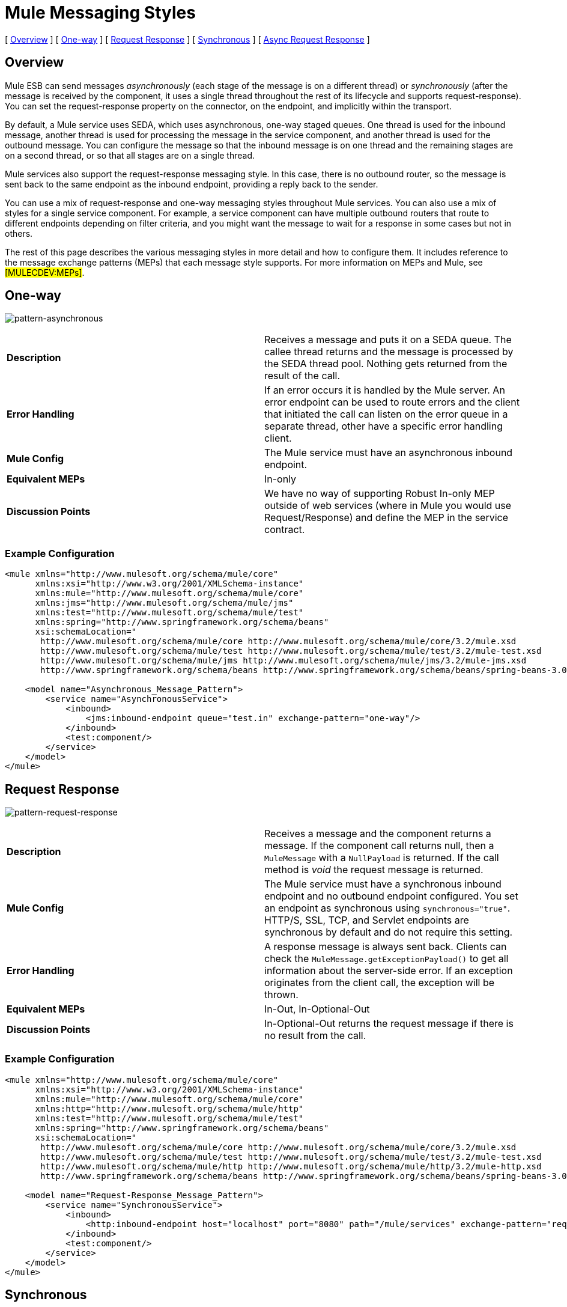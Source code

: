 = Mule Messaging Styles

[ <<Overview>> ] [ <<One-way>> ] [ <<Request Response>> ] [ <<Synchronous>> ] [ <<Async Request Response>> ]

== Overview

Mule ESB can send messages _asynchronously_ (each stage of the message is on a different thread) or _synchronously_ (after the message is received by the component, it uses a single thread throughout the rest of its lifecycle and supports request-response). You can set the request-response property on the connector, on the endpoint, and implicitly within the transport.

By default, a Mule service uses SEDA, which uses asynchronous, one-way staged queues. One thread is used for the inbound message, another thread is used for processing the message in the service component, and another thread is used for the outbound message. You can configure the message so that the inbound message is on one thread and the remaining stages are on a second thread, or so that all stages are on a single thread.

Mule services also support the request-response messaging style. In this case, there is no outbound router, so the message is sent back to the same endpoint as the inbound endpoint, providing a reply back to the sender.

You can use a mix of request-response and one-way messaging styles throughout Mule services. You can also use a mix of styles for a single service component. For example, a service component can have multiple outbound routers that route to different endpoints depending on filter criteria, and you might want the message to wait for a response in some cases but not in others.

The rest of this page describes the various messaging styles in more detail and how to configure them. It includes reference to the message exchange patterns (MEPs) that each message style supports. For more information on MEPs and Mule, see #[MULECDEV:MEPs]#.

== One-way

image:pattern-asynchronous.png[pattern-asynchronous]

[cols=",",]
|===
|*Description* |Receives a message and puts it on a SEDA queue. The callee thread returns and the message is processed by the SEDA thread pool. Nothing gets returned from the result of the call.
|*Error Handling* |If an error occurs it is handled by the Mule server. An error endpoint can be used to route errors and the client that initiated the call can listen on the error queue in a separate thread, other have a specific error handling client.
|*Mule Config* |The Mule service must have an asynchronous inbound endpoint.
|*Equivalent MEPs* |In-only
|*Discussion Points* |We have no way of supporting Robust In-only MEP outside of web services (where in Mule you would use Request/Response) and define the MEP in the service contract.
|===

=== Example Configuration

[source, xml]
----
<mule xmlns="http://www.mulesoft.org/schema/mule/core"
      xmlns:xsi="http://www.w3.org/2001/XMLSchema-instance"
      xmlns:mule="http://www.mulesoft.org/schema/mule/core"
      xmlns:jms="http://www.mulesoft.org/schema/mule/jms"
      xmlns:test="http://www.mulesoft.org/schema/mule/test"
      xmlns:spring="http://www.springframework.org/schema/beans"
      xsi:schemaLocation="
       http://www.mulesoft.org/schema/mule/core http://www.mulesoft.org/schema/mule/core/3.2/mule.xsd
       http://www.mulesoft.org/schema/mule/test http://www.mulesoft.org/schema/mule/test/3.2/mule-test.xsd
       http://www.mulesoft.org/schema/mule/jms http://www.mulesoft.org/schema/mule/jms/3.2/mule-jms.xsd
       http://www.springframework.org/schema/beans http://www.springframework.org/schema/beans/spring-beans-3.0.xsd">

    <model name="Asynchronous_Message_Pattern">
        <service name="AsynchronousService">
            <inbound>
                <jms:inbound-endpoint queue="test.in" exchange-pattern="one-way"/>
            </inbound>
            <test:component/>
        </service>
    </model>
</mule>
----

== Request Response

image:pattern-request-response.png[pattern-request-response]

[cols=",",]
|===
|*Description* |Receives a message and the component returns a message. If the component call returns null, then a `MuleMessage` with a `NullPayload` is returned. If the call method is _void_ the request message is returned.
|*Mule Config* |The Mule service must have a synchronous inbound endpoint and no outbound endpoint configured. You set an endpoint as synchronous using `synchronous="true"`. HTTP/S, SSL, TCP, and Servlet endpoints are synchronous by default and do not require this setting.
|*Error Handling* |A response message is always sent back. Clients can check the `MuleMessage.getExceptionPayload()` to get all information about the server-side error. If an exception originates from the client call, the exception will be thrown.
|*Equivalent MEPs* |In-Out, In-Optional-Out
|*Discussion Points* |In-Optional-Out returns the request message if there is no result from the call.
|===

=== Example Configuration

[source, xml]
----
<mule xmlns="http://www.mulesoft.org/schema/mule/core"
      xmlns:xsi="http://www.w3.org/2001/XMLSchema-instance"
      xmlns:mule="http://www.mulesoft.org/schema/mule/core"
      xmlns:http="http://www.mulesoft.org/schema/mule/http"
      xmlns:test="http://www.mulesoft.org/schema/mule/test"
      xmlns:spring="http://www.springframework.org/schema/beans"
      xsi:schemaLocation="
       http://www.mulesoft.org/schema/mule/core http://www.mulesoft.org/schema/mule/core/3.2/mule.xsd
       http://www.mulesoft.org/schema/mule/test http://www.mulesoft.org/schema/mule/test/3.2/mule-test.xsd
       http://www.mulesoft.org/schema/mule/http http://www.mulesoft.org/schema/mule/http/3.2/mule-http.xsd
       http://www.springframework.org/schema/beans http://www.springframework.org/schema/beans/spring-beans-3.0.xsd">

    <model name="Request-Response_Message_Pattern">
        <service name="SynchronousService">
            <inbound>
                <http:inbound-endpoint host="localhost" port="8080" path="/mule/services" exchange-pattern="request-response"/>
            </inbound>
            <test:component/>
        </service>
    </model>
</mule>
----

== Synchronous

*NOTE*: As of 3.0, the "synchronous" flag on endpoints has been replaced by the "exchange-pattern" attribute, whch has these possible values:

* one-way
* request-response

A message is now processed synchronously if one of the following is true:

* endpoint is request-response
* a transaction is active
* the message property MULE_FORCE_SYNC is set to TRUE

image:pattern-synch-remotesync.png[pattern-synch-remotesync]

[cols=",",]
|===
|*Description* |Receives a message and the component processes before sending it out on another endpoint. The request happens in the same thread. Mule blocks on the outbound endpoint to wait for a response from the remote application (if applicable) until the `responseTimeout` threshold is reached. If no response is received, it returns null. The synchronous call must be used if transactions are being used on the inbound endpoint. A synchronous call always returns a result, even if there is an outbound endpoint.
|*Mule Config* |The Mule service must have a request-response inbound endpoint and an outbound endpoint configured. You set an endpoint as request-response using `message-exchange="request-response"`. HTTP/S, SSL, TCP, and Servlet endpoints are request-response by default and do not require this setting. N
|*Error Handling* |A response message is always sent back. Clients can check the `MuleMessage.getExceptionPayload()` to get all information about the server-side error. If an exception originates from the client call, the exception will be thrown.
|*Equivalent MEPs* |In-Only, In-Optional-Out, In-Out
|*Discussion Points* |Mule always returns the result from the component back to the caller, as well as sending it out via the outbound endpoint.
|===

=== Example Configuration

[source, xml]
----
<mule xmlns="http://www.mulesoft.org/schema/mule/core"
      xmlns:xsi="http://www.w3.org/2001/XMLSchema-instance"
      xmlns:mule="http://www.mulesoft.org/schema/mule/core"
      xmlns:jms="http://www.mulesoft.org/schema/mule/jms"
      xmlns:test="http://www.mulesoft.org/schema/mule/test"
      xmlns:spring="http://www.springframework.org/schema/beans"
      xsi:schemaLocation="
       http://www.mulesoft.org/schema/mule/core http://www.mulesoft.org/schema/mule/core/3.2/mule.xsd
       http://www.mulesoft.org/schema/mule/test http://www.mulesoft.org/schema/mule/test/3.2/mule-test.xsd
       http://www.mulesoft.org/schema/mule/jms http://www.mulesoft.org/schema/mule/jms/3.2/mule-jms.xsd
       http://www.springframework.org/schema/beans http://www.springframework.org/schema/beans/spring-beans-3.0.xsd">

    <model name="Synchronous_Message_Pattern">
        <service name="SynchronousService">
            <inbound>
                <jms:inbound-endpoint queue="test.in" exchange-pattern="request-response"/>
            </inbound>

            <test:component/>

            <outbound>
                <pass-through-router>
                    <jms:outbound-endpoint queue="test.out" exchange-pattern="one-way"/>
                </pass-through-router>
            </outbound>
        </service>
    </model>
</mule>
----

== Async Request Response

image:pattern-async-request-response.png[pattern-async-request-response]

[cols=",",]
|===
|*Description* |This pattern allows the back-end process to be forked to invoke other services and return a result based on the results of multiple service invocations. The _Async Reply Router_ is used to listen on a _Reply To_ endpoint for results.
|*Mule Config* |Set the reply-to address on the outbound router, and set the <async-reply> element to listen on that reply endpoint. If you also want the caller to get a response, use a synchronous inbound endpoint by setting `message-exchange="request-response"`.
|*Error Handling* |A response message is always sent back. Clients can check the `MuleMessage.getExceptionPayload()` to get all information about the server-side error. If an exception originates from the client call, the exception will be thrown.
|*Equivalent MEPs* |In-Out, In-Optional-Out
|*Discussion Points* |None
|===

=== Example Configuration

[source, xml]
----
<mule xmlns="http://www.mulesoft.org/schema/mule/core"
      xmlns:xsi="http://www.w3.org/2001/XMLSchema-instance"
      xmlns:mule="http://www.mulesoft.org/schema/mule/core"
      xmlns:http="http://www.mulesoft.org/schema/mule/http"
      xmlns:jms="http://www.mulesoft.org/schema/mule/jms"
      xmlns:test="http://www.mulesoft.org/schema/mule/test"
      xmlns:scripting="http://www.mulesoft.org/schema/mule/scripting"
      xmlns:spring="http://www.springframework.org/schema/beans"
      xsi:schemaLocation="
       http://www.mulesoft.org/schema/mule/core http://www.mulesoft.org/schema/mule/core/3.2/mule.xsd
       http://www.mulesoft.org/schema/mule/test http://www.mulesoft.org/schema/mule/test/3.2/mule-test.xsd
       http://www.mulesoft.org/schema/mule/http http://www.mulesoft.org/schema/mule/http/3.2/mule-http.xsd
       http://www.mulesoft.org/schema/mule/jms http://www.mulesoft.org/schema/mule/jms/3.2/mule-jms.xsd
       http://www.mulesoft.org/schema/mule/scripting http://www.mulesoft.org/schema/mule/scripting/3.2/mule-scripting.xsd
       http://www.springframework.org/schema/beans http://www.springframework.org/schema/beans/spring-beans-3.0.xsd">

    <model name="Async_Request-Response_Message_Pattern">
        <service name="AsyncRequestResponseService">
            <inbound>
                <http:inbound-endpoint host="localhost" port="8080" path="/mule/services"
                    exchange-pattern="request-response"/>
            </inbound>

            <test:component/>

            <outbound>
                <multicasting-router>
                    <jms:outbound-endpoint queue="service1" exchange-pattern="one-way"/>
                    <jms:outbound-endpoint queue="service2" exchange-pattern="one-way"/>
                    <reply-to address="jms://reply.queue"/>
                </multicasting-router>
            </outbound>

            <async-reply timeout="5000">
                <jms:inbound-endpoint queue="reply.queue" exchange-pattern="one-way"/>
                <collection-async-reply-router/>
            </async-reply>
        </service>
    </model>
</mule>
----
